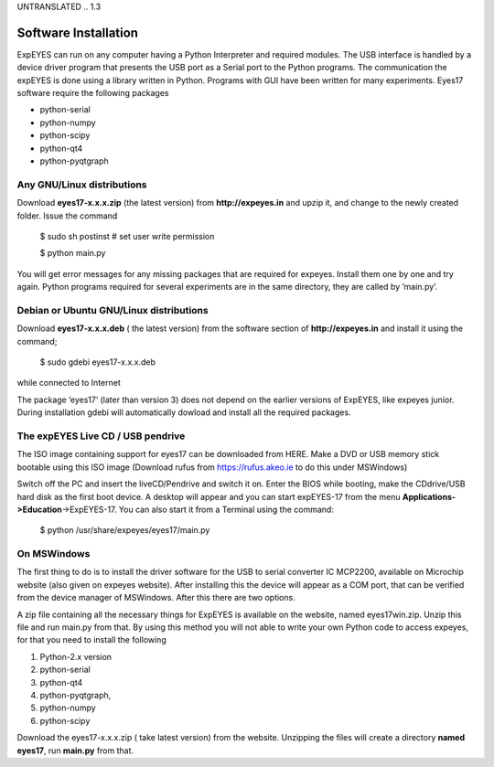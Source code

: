 UNTRANSLATED
.. 1.3

Software Installation
=====================


ExpEYES can run on any computer having a Python Interpreter and required
modules. The USB interface is handled by a device driver program that
presents the USB port as a Serial port to the Python programs. The
communication the expEYES is done using a library written in Python.
Programs with GUI have been written for many experiments. Eyes17
software require the following packages

-  python-serial
-  python-numpy
-  python-scipy
-  python-qt4
-  python-pyqtgraph

Any GNU/Linux distributions
^^^^^^^^^^^^^^^^^^^^^^^^^^^

Download **eyes17-x.x.x.zip** (the latest version) from
**http://expeyes.in** and upzip it, and change to the newly created
folder. Issue the command

   $ sudo sh postinst       # set user write permission
   
   $ python main.py

You will get error messages for any missing packages that are required
for expeyes. Install them one by one and try again. Python programs
required for several experiments are in the same directory, they are
called by ’main.py’.

Debian or Ubuntu GNU/Linux distributions
^^^^^^^^^^^^^^^^^^^^^^^^^^^^^^^^^^^^^^^^

Download **eyes17-x.x.x.deb** ( the latest version) from the software
section of **http://expeyes.in** and install it using the command;

    $ sudo gdebi eyes17-x.x.x.deb

while connected to Internet

The package ’eyes17’ (later than version 3) does not depend on the
earlier versions of ExpEYES, like expeyes junior. During installation
gdebi will automatically dowload and install all the required packages.

The expEYES Live CD / USB pendrive
^^^^^^^^^^^^^^^^^^^^^^^^^^^^^^^^^^

The ISO image containing support for eyes17 can be downloaded from HERE.
Make a DVD or USB memory stick bootable using this ISO image (Download
rufus from https://rufus.akeo.ie to do this under MSWindows)

Switch off the PC and insert the liveCD/Pendrive and switch it on. Enter
the BIOS while booting, make the CDdrive/USB hard disk as the first boot
device. A desktop will appear and you can start expEYES-17 from the menu
**Applications->Education**->ExpEYES-17. You can also start it from a
Terminal using the command:

   $ python /usr/share/expeyes/eyes17/main.py

On MSWindows
^^^^^^^^^^^^

The first thing to do is to install the driver software for the USB to
serial converter IC MCP2200, available on Microchip website (also given
on expeyes website). After installing this the device will appear as a
COM port, that can be verified from the device manager of MSWindows.
After this there are two options.

A zip file containing all the necessary things for ExpEYES is available
on the website, named eyes17win.zip. Unzip this file and run main.py
from that. By using this method you will not able to write your own
Python code to access expeyes, for that you need to install the
following

#. Python-2.x version
#. python-serial
#. python-qt4
#. python-pyqtgraph,
#. python-numpy
#. python-scipy

Download the eyes17-x.x.x.zip ( take latest version) from the website.
Unzipping the files will create a directory **named eyes17**, run
**main.py** from that.

